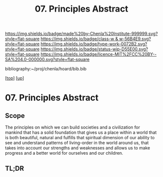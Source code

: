 #   -*- mode: org; fill-column: 60 -*-

#+TITLE: 07. Principles Abstract 
#+STARTUP: showall
#+TOC: headlines 4
#+PROPERTY: filename

[[https://img.shields.io/badge/made%20by-Chenla%20Institute-999999.svg?style=flat-square]] 
[[https://img.shields.io/badge/class-w & w-56B4E9.svg?style=flat-square]]
[[https://img.shields.io/badge/type-work-0072B2.svg?style=flat-square]]
[[https://img.shields.io/badge/status-wip-D55E00.svg?style=flat-square]]
[[https://img.shields.io/badge/licence-MIT%2FCC%20BY--SA%204.0-000000.svg?style=flat-square]]

bibliography:~/proj/chenla/hoard/bib.bib

[[[../../index.org][top]]] [[[../index.org][up]]]

* 07. Principles Abstract
:PROPERTIES:
:CUSTOM_ID:
:Name:     /home/deerpig/proj/chenla/warp/01/08/abstract.org
:Created:  2018-05-23T17:02@Prek Leap (11.642600N-104.919210W)
:ID:       0bfe4467-f45d-4c0f-b19f-c262ef970974
:VER:      580341794.917772368
:GEO:      48P-491193-1287029-15
:BXID:     proj:TSA5-4714
:Class:    primer
:Type:     work
:Status:   wip
:Licence:  MIT/CC BY-SA 4.0
:END:

** Scope
The principles on which we can build societies and a
civilization for mankind that has a solid foundation that
gives us a place within a world that is both beautiful,
natural and fulfills that spiritual dimension of our ability
to see and understand patterns of living-order in the world
around us, that takes into account our strengths and
weaknesses and allows us to make progress and a better world
for ourselves and our children.

** TL;DR



